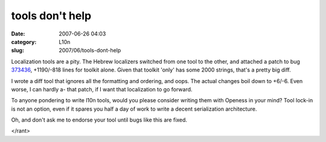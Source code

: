 tools don't help
################
:date: 2007-06-26 04:03
:category: L10n
:slug: 2007/06/tools-dont-help

Localization tools are a pity. The Hebrew localizers switched from one tool to the other, and attached a patch to bug `373436 <https://bugzilla.mozilla.org/show_bug.cgi?id=373436>`__, +1190/-818 lines for toolkit alone. Given that toolkit 'only' has some 2000 strings, that's a pretty big diff.

I wrote a diff tool that ignores all the formatting and ordering, and oops. The actual changes boil down to +6/-6. Even worse, I can hardly a- that patch, if I want that localization to go forward.

To anyone pondering to write l10n tools, would you please consider writing them with Openess in your mind? Tool lock-in is not an option, even if it spares you half a day of work to write a decent serialization architecture.

Oh, and don't ask me to endorse your tool until bugs like this are fixed.

</rant>
